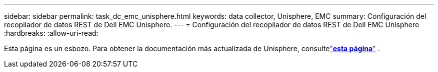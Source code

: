---
sidebar: sidebar 
permalink: task_dc_emc_unisphere.html 
keywords: data collector, Unisphere, EMC 
summary: Configuración del recopilador de datos REST de Dell EMC Unisphere. 
---
= Configuración del recopilador de datos REST de Dell EMC Unisphere
:hardbreaks:
:allow-uri-read: 


[role="lead"]
Esta página es un esbozo.  Para obtener la documentación más actualizada de Unisphere, consultelink:task_dc_emc_unisphere_rest.html["*esta página*"] .
